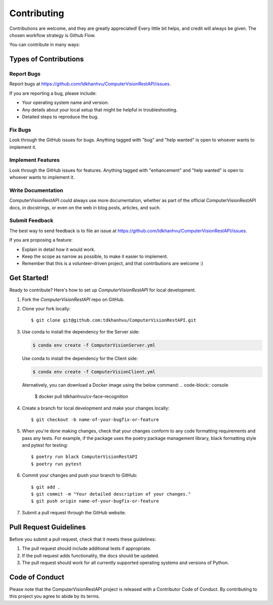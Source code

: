 .. highlight:: shell

============
Contributing
============

Contributions are welcome, and they are greatly appreciated! Every little bit
helps, and credit will always be given. The chosen workflow strategy is Github Flow.

You can contribute in many ways:

Types of Contributions
----------------------

Report Bugs
~~~~~~~~~~~

Report bugs at https://github.com/tdkhanhvu/ComputerVisionRestAPI/issues.

If you are reporting a bug, please include:

* Your operating system name and version.
* Any details about your local setup that might be helpful in troubleshooting.
* Detailed steps to reproduce the bug.

Fix Bugs
~~~~~~~~

Look through the GitHub issues for bugs. Anything tagged with "bug" and "help
wanted" is open to whoever wants to implement it.

Implement Features
~~~~~~~~~~~~~~~~~~

Look through the GitHub issues for features. Anything tagged with "enhancement"
and "help wanted" is open to whoever wants to implement it.

Write Documentation
~~~~~~~~~~~~~~~~~~~

ComputerVisionRestAPI could always use more documentation, whether as part of the
official ComputerVisionRestAPI docs, in docstrings, or even on the web in blog posts,
articles, and such.

Submit Feedback
~~~~~~~~~~~~~~~

The best way to send feedback is to file an issue at https://github.com/tdkhanhvu/ComputerVisionRestAPI/issues.

If you are proposing a feature:

* Explain in detail how it would work.
* Keep the scope as narrow as possible, to make it easier to implement.
* Remember that this is a volunteer-driven project, and that contributions
  are welcome :)

Get Started!
------------

Ready to contribute? Here's how to set up `ComputerVisionRestAPI` for local development.

1. Fork the `ComputerVisionRestAPI` repo on GitHub.
2. Clone your fork locally::

    $ git clone git@github.com:tdkhanhvu/ComputerVisionRestAPI.git

3. Use conda to install the dependency for the Server side:

   .. code-block:: console

       $ conda env create -f ComputerVisionServer.yml

   Use conda to install the dependency for the Client side:

   .. code-block:: console

       $ conda env create -f ComputerVisionClient.yml
	   
   Aternatively, you can download a Docker image using the below command:
   .. code-block:: console

       $ docker pull tdkhanhvu/cv-face-recognition

4. Create a branch for local development and make your changes locally::

    $ git checkout -b name-of-your-bugfix-or-feature

5. When you're done making changes, check that your changes conform to any code formatting requirements and pass any tests.
   For example, if the package uses the poetry package management library, black formatting style and pytest for testing::

    $ poetry run black ComputerVisionRestAPI
    $ poetry run pytest

6. Commit your changes and push your branch to GitHub::

    $ git add .
    $ git commit -m "Your detailed description of your changes."
    $ git push origin name-of-your-bugfix-or-feature

7. Submit a pull request through the GitHub website.

Pull Request Guidelines
-----------------------

Before you submit a pull request, check that it meets these guidelines:

1. The pull request should include additional tests if appropriate.
2. If the pull request adds functionality, the docs should be updated.
3. The pull request should work for all currently supported operating systems and versions of Python.

Code of Conduct
---------------
Please note that the ComputerVisionRestAPI project is released with a Contributor Code of Conduct. By contributing to this project you agree to abide by its terms.
